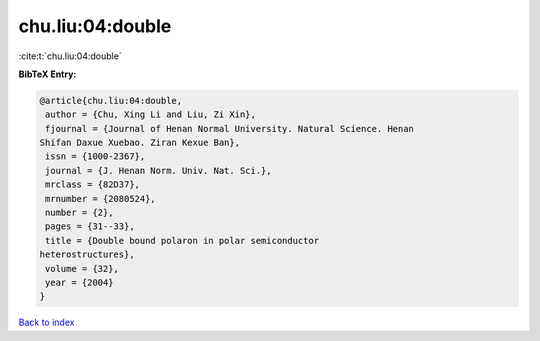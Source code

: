 chu.liu:04:double
=================

:cite:t:`chu.liu:04:double`

**BibTeX Entry:**

.. code-block:: bibtex

   @article{chu.liu:04:double,
    author = {Chu, Xing Li and Liu, Zi Xin},
    fjournal = {Journal of Henan Normal University. Natural Science. Henan
   Shifan Daxue Xuebao. Ziran Kexue Ban},
    issn = {1000-2367},
    journal = {J. Henan Norm. Univ. Nat. Sci.},
    mrclass = {82D37},
    mrnumber = {2080524},
    number = {2},
    pages = {31--33},
    title = {Double bound polaron in polar semiconductor
   heterostructures},
    volume = {32},
    year = {2004}
   }

`Back to index <../By-Cite-Keys.html>`__
